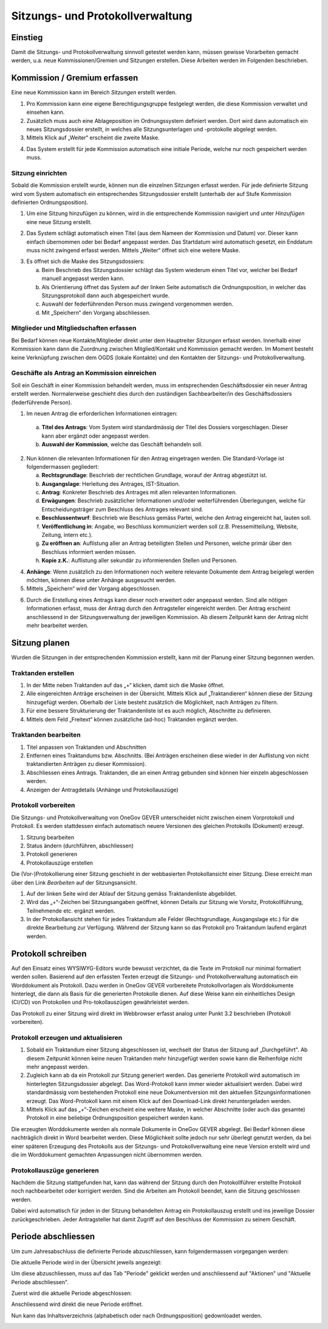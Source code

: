 Sitzungs- und Protokollverwaltung
=================================

Einstieg
---------

Damit die Sitzungs- und Protokollverwaltung sinnvoll getestet werden kann,
müssen gewisse Vorarbeiten gemacht werden, u.a. neue Kommissionen/Gremien und
Sitzungen erstellen. Diese Arbeiten werden im Folgenden beschrieben.

|img-sitzungs-und-protokollverwaltung-1|

Kommission / Gremium erfassen
-----------------------------

Eine neue Kommission kann im Bereich *Sitzungen* erstellt werden.

1. Pro Kommission kann eine eigene Berechtigungsgruppe festgelegt werden, die
   diese Kommission verwaltet und einsehen kann.

2. Zusätzlich muss auch eine Ablageposition im Ordnungssystem definiert werden.
   Dort wird dann automatisch ein neues Sitzungsdossier erstellt, in welches
   alle Sitzungsunterlagen und -protokolle abgelegt werden.

3. Mittels Klick auf „Weiter“ erscheint die zweite Maske.

|img-sitzungs-und-protokollverwaltung-2|

4. Das System erstellt für jede Kommission automatisch eine initiale Periode,
   welche nur noch gespeichert werden muss.

|img-sitzungs-und-protokollverwaltung-3|

Sitzung einrichten
~~~~~~~~~~~~~~~~~~

Sobald die Kommission erstellt wurde, können nun die einzelnen Sitzungen
erfasst werden. Für jede definierte Sitzung wird vom System automatisch
ein entsprechendes Sitzungsdossier erstellt (unterhalb der auf Stufe Kommission
definierten Ordnungsposition).

1. Um eine Sitzung hinzufügen zu können, wird in die entsprechende Kommission
   navigiert und unter *Hinzufügen* eine neue Sitzung erstellt.

|img-sitzungs-und-protokollverwaltung-4|

2. Das System schlägt automatisch einen Titel (aus dem Nameen der
   Kommission und Datum) vor. Dieser kann einfach übernommen oder bei
   Bedarf angepasst werden. Das Startdatum wird automatisch gesetzt, ein
   Enddatum muss nicht zwingend erfasst werden. Mittels „Weiter“ öffnet sich
   eine weitere Maske.

|img-sitzungs-und-protokollverwaltung-5|

3. Es öffnet sich die Maske des Sitzungsdossiers:

   a. Beim Beschrieb des Sitzungsdossier schlägt das System wiederum einen
      Titel vor, welcher bei Bedarf manuell angepasst werden kann.

   b. Als Orientierung öffnet das System auf der linken Seite automatisch die
      Ordnungsposition, in welcher das Sitzungsprotokoll dann auch
      abgespeichert wurde.

   c. Auswahl der federführenden Person muss zwingend vorgenommen werden.

   d. Mit „Speichern“ den Vorgang abschliessen.

|img-sitzungs-und-protokollverwaltung-6|

Mitglieder und Mitgliedschaften erfassen
~~~~~~~~~~~~~~~~~~~~~~~~~~~~~~~~~~~~~~~~

Bei Bedarf können neue Kontakte/Mitglieder direkt unter dem Hauptreiter
*Sitzungen* erfasst werden. Innerhalb einer Kommission kann dann die Zuordnung
zwischen Mitglied/Kontakt und Kommission gemacht werden. Im Moment besteht keine
Verknüpfung zwischen dem OGDS (lokale Kontakte) und den Kontakten der
Sitzungs- und Protokollverwaltung.

Geschäfte als Antrag an Kommission einreichen
~~~~~~~~~~~~~~~~~~~~~~~~~~~~~~~~~~~~~~~~~~~~~
Soll ein Geschäft in einer Kommission behandelt werden, muss im entsprechenden
Geschäftsdossier ein neuer Antrag erstellt werden. Normalerweise geschieht dies
durch den zuständigen Sachbearbeiter/in des Geschäftsdossiers
(federführende Person).

|img-sitzungs-und-protokollverwaltung-7|

1. Im neuen Antrag die erforderlichen Informationen eintragen:

  a. **Titel des Antrags**: Vom System wird standardmässig der Titel des Dossiers
     vorgeschlagen. Dieser kann aber ergänzt oder angepasst werden.

  b. **Auswahl der Kommission**, welche das Geschäft behandeln soll.

2. Nun können die relevanten Informationen für den Antrag eingetragen werden.
   Die Standard-Vorlage ist folgendermassen gegliedert:

   a. **Rechtsgrundlage**: Beschrieb der rechtlichen Grundlage, worauf der
      Antrag abgestützt ist.

   b. **Ausgangslage**: Herleitung des Antrages, IST-Situation.

   c. **Antrag**: Konkreter Beschrieb des Antrages mit allen relevanten
      Informationen.

   d. **Erwägungen**: Beschrieb zusätzlicher Informationen und/oder
      weiterführenden Überlegungen, welche für Entscheidungsträger zum
      Beschluss des Antrages relevant sind.

   e. **Beschlussentwurf**: Beschrieb wie Beschluss gemäss Partei, welche
      den Antrag eingereicht hat, lauten soll.

   f. **Veröffentlichung in**: Angabe, wo Beschluss kommuniziert werden soll
      (z.B. Pressemitteilung, Website, Zeitung, intern etc.).

   g. **Zu eröffnen an**: Auflistung aller an Antrag beteiligten Stellen und
      Personen, welche primär über den Beschluss informiert werden müssen.

   h. **Kopie z.K.**: Auflistung aller sekundär zu informierenden Stellen und
      Personen.

4. **Anhänge**: Wenn zusätzlich zu den Informationen noch weitere relevante
   Dokumente dem Antrag beigelegt werden möchten, können diese unter Anhänge
   ausgesucht werden.

5. Mittels „Speichern“ wird der Vorgang abgeschlossen.

|img-sitzungs-und-protokollverwaltung-8|
|img-sitzungs-und-protokollverwaltung-9|

6. Durch die Erstellung eines Antrags kann dieser noch erweitert oder angepasst
   werden. Sind alle nötigen Informationen erfasst, muss der Antrag durch den
   Antragsteller eingereicht werden. Der Antrag erscheint anschliessend in der
   Sitzungsverwaltung der jeweiligen Kommission. Ab diesem Zeitpunkt kann der
   Antrag nicht mehr bearbeitet werden.

|img-sitzungs-und-protokollverwaltung-10|

Sitzung planen
--------------

Wurden die Sitzungen in der entsprechenden Kommission erstellt, kann mit der
Planung einer Sitzung begonnen werden.

Traktanden erstellen
~~~~~~~~~~~~~~~~~~~~

1. In der Mitte neben Traktanden auf das „+“ klicken, damit sich die Maske
   öffnet.

2. Alle eingereichten Anträge erscheinen in der Übersicht. Mittels Klick auf
   „Traktandieren“ können diese der Sitzung hinzugefügt werden. Oberhalb der
   Liste besteht zusätzlich die Möglichkeit, nach Anträgen zu filtern.

3. Für eine bessere Strukturierung der Traktandenliste ist es auch möglich,
   Abschnitte zu definieren.

4. Mittels dem Feld „Freitext“ können zusätzliche (ad-hoc) Traktanden ergänzt
   werden.

|img-sitzungs-und-protokollverwaltung-11|

Traktanden bearbeiten
~~~~~~~~~~~~~~~~~~~~~

|img-sitzungs-und-protokollverwaltung-12|

1. Titel anpassen von Traktanden und Abschnitten

2. Entfernen eines Traktandums bzw. Abschnitts. (Bei Anträgen erscheinen diese
   wieder in der Auflistung von nicht traktandierten Anträgen zu dieser
   Kommission).

3. Abschliessen eines Antrags. Traktanden, die an einen Antrag gebunden sind
   können hier einzeln abgeschlossen werden.

4. Anzeigen der Antragdetails (Anhänge und Protokollauszüge)

Protokoll vorbereiten
~~~~~~~~~~~~~~~~~~~~~

Die Sitzungs- und Protokollverwaltung von OneGov GEVER unterscheidet nicht
zwischen einem Vorprotokoll und Protokoll. Es werden stattdessen einfach
automatisch neuere Versionen des gleichen Protokolls (Dokument) erzeugt.

|img-sitzungs-und-protokollverwaltung-13|

1. Sitzung bearbeiten

2. Status ändern (durchführen, abschliessen)

3. Protokoll generieren

4. Protokollauszüge erstellen

Die (Vor-)Protokollierung einer Sitzung geschieht in der webbasierten
Protokollansicht einer Sitzung. Diese erreicht man über den Link *Bearbeiten*
auf der Sitzungsansicht.

1. Auf der linken Seite wird der Ablauf der Sitzung gemäss Traktandenliste
   abgebildet.

2. Wird das „+“-Zeichen bei Sitzungsangaben geöffnet, können Details zur
   Sitzung wie Vorsitz, Protokollführung, Teilnehmende etc. ergänzt werden.

3. In der Protokollansicht stehen für jedes Traktandum alle Felder
   (Rechtsgrundlage, Ausgangslage etc.) für die direkte Bearbeitung zur
   Verfügung. Während der Sitzung kann so das Protokoll pro Traktandum laufend
   ergänzt werden.

|img-sitzungs-und-protokollverwaltung-14|

Protokoll schreiben
-------------------

Auf den Einsatz eines WYSIWYG-Editors wurde bewusst verzichtet, da die Texte im
Protokoll nur minimal formatiert werden sollen. Basierend auf den erfassten
Texten erzeugt die Sitzungs- und Protokollverwaltung automatisch ein
Worddokument als Protokoll. Dazu werden in OneGov GEVER vorbereitete
Protokollvorlagen als Worddokumente hinterlegt, die dann als Basis für die
generierten Protokolle dienen. Auf diese Weise kann ein einheitliches Design
(CI/CD) von Protokollen und Pro-tokollauszügen gewährleistet werden.

Das Protokoll zu einer Sitzung wird direkt im Webbrowser erfasst analog unter
Punkt 3.2 beschrieben (Protokoll vorbereiten).

Protokoll erzeugen und aktualisieren
~~~~~~~~~~~~~~~~~~~~~~~~~~~~~~~~~~~~

1. Sobald ein Traktandum einer Sitzung abgeschlossen ist, wechselt der Status
   der Sitzung auf „Durchgeführt". Ab diesem Zeitpunkt können keine neuen
   Traktanden mehr hinzugefügt werden sowie kann die Reihenfolge nicht mehr
   angepasst werden.

2. Zugleich kann ab da ein Protokoll zur Sitzung generiert werden. Das
   generierte Protokoll wird automatisch im hinterlegten Sitzungsdossier
   abgelegt. Das Word-Protokoll kann immer wieder aktualisiert werden. Dabei
   wird standardmässig vom bestehenden Protokoll eine neue Dokumentversion
   mit den aktuellen Sitzungsinformationen erzeugt. Das Word-Protokoll kann mit
   einem Klick auf den Download-Link direkt heruntergeladen werden.

3. Mittels Klick auf das „+“-Zeichen erscheint eine weitere Maske, in welcher
   Abschnitte (oder auch das gesamte) Protokoll in eine beliebige
   Ordnungsposition gespeichert werden kann.

|img-sitzungs-und-protokollverwaltung-15|

Die erzeugten Worddokumente werden als normale Dokumente in OneGov GEVER
abgelegt. Bei Bedarf können diese nachträglich direkt in Word bearbeitet werden.
Diese Möglichkeit sollte jedoch nur sehr überlegt genutzt werden, da bei einer
späteren Erzeugung des Protokolls aus der Sitzungs- und Protokollverwaltung eine
neue Version erstellt wird und die im Worddokument gemachten Anpassungen nicht
übernommen werden.

Protokollauszüge generieren
~~~~~~~~~~~~~~~~~~~~~~~~~~~

Nachdem die Sitzung stattgefunden hat, kann das während der Sitzung durch den
Protokollführer erstellte Protokoll noch nachbearbeitet oder korrigiert werden.
Sind die Arbeiten am Protokoll beendet, kann die Sitzung geschlossen werden.

Dabei wird automatisch für jeden in der Sitzung behandelten Antrag ein
Protokollauszug erstellt und ins jeweilige Dossier zurückgeschrieben. Jeder
Antragsteller hat damit Zugriff auf den Beschluss der Kommission zu seinem
Geschäft.

|img-sitzungs-und-protokollverwaltung-16|
|img-sitzungs-und-protokollverwaltung-17|


Periode abschliessen
--------------------

Um zum Jahresabschluss die definierte Periode abzuschliessen, kann
folgendermassen vorgegangen werden:

Die aktuelle Periode wird in der Übersicht jeweils angezeigt:

|img-sitzungs-und-protokollverwaltung-18|

Um diese abzuschliessen, muss auf das Tab "Periode" geklickt werden und
anschliessend auf "Aktionen" und "Aktuelle Periode abschliessen".

|img-sitzungs-und-protokollverwaltung-19|

Zuerst wird die aktuelle Periode abgeschlossen:

|img-sitzungs-und-protokollverwaltung-20|

Anschliessend wird direkt die neue Periode eröffnet.

|img-sitzungs-und-protokollverwaltung-21|

Nun kann das Inhaltsverzeichnis (alphabetisch oder nach Ordnungsposition)
gedownloadet werden.

|img-sitzungs-und-protokollverwaltung-22|

.. |img-sitzungs-und-protokollverwaltung-1| image:: img/media/img-sitzungs-und-protokollverwaltung-1.png
.. |img-sitzungs-und-protokollverwaltung-2| image:: img/media/img-sitzungs-und-protokollverwaltung-2.png
.. |img-sitzungs-und-protokollverwaltung-3| image:: img/media/img-sitzungs-und-protokollverwaltung-3.png
.. |img-sitzungs-und-protokollverwaltung-4| image:: img/media/img-sitzungs-und-protokollverwaltung-4.png
.. |img-sitzungs-und-protokollverwaltung-5| image:: img/media/img-sitzungs-und-protokollverwaltung-5.png
.. |img-sitzungs-und-protokollverwaltung-6| image:: img/media/img-sitzungs-und-protokollverwaltung-6.png
.. |img-sitzungs-und-protokollverwaltung-7| image:: img/media/img-sitzungs-und-protokollverwaltung-7.png
.. |img-sitzungs-und-protokollverwaltung-8| image:: img/media/img-sitzungs-und-protokollverwaltung-8.png
.. |img-sitzungs-und-protokollverwaltung-9| image:: img/media/img-sitzungs-und-protokollverwaltung-9.png
.. |img-sitzungs-und-protokollverwaltung-10| image:: img/media/img-sitzungs-und-protokollverwaltung-10.png
.. |img-sitzungs-und-protokollverwaltung-11| image:: img/media/img-sitzungs-und-protokollverwaltung-11.png
.. |img-sitzungs-und-protokollverwaltung-12| image:: img/media/img-sitzungs-und-protokollverwaltung-12.png
.. |img-sitzungs-und-protokollverwaltung-13| image:: img/media/img-sitzungs-und-protokollverwaltung-13.png
.. |img-sitzungs-und-protokollverwaltung-14| image:: img/media/img-sitzungs-und-protokollverwaltung-14.png
.. |img-sitzungs-und-protokollverwaltung-15| image:: img/media/img-sitzungs-und-protokollverwaltung-15.png
.. |img-sitzungs-und-protokollverwaltung-16| image:: img/media/img-sitzungs-und-protokollverwaltung-16.png
.. |img-sitzungs-und-protokollverwaltung-17| image:: img/media/img-sitzungs-und-protokollverwaltung-17.png
.. |img-sitzungs-und-protokollverwaltung-18| image:: img/media/img-sitzungs-und-protokollverwaltung-18.png
.. |img-sitzungs-und-protokollverwaltung-19| image:: img/media/img-sitzungs-und-protokollverwaltung-19.png
.. |img-sitzungs-und-protokollverwaltung-20| image:: img/media/img-sitzungs-und-protokollverwaltung-20.png
.. |img-sitzungs-und-protokollverwaltung-21| image:: img/media/img-sitzungs-und-protokollverwaltung-21.png
.. |img-sitzungs-und-protokollverwaltung-22| image:: img/media/img-sitzungs-und-protokollverwaltung-22.png

.. disqus::
